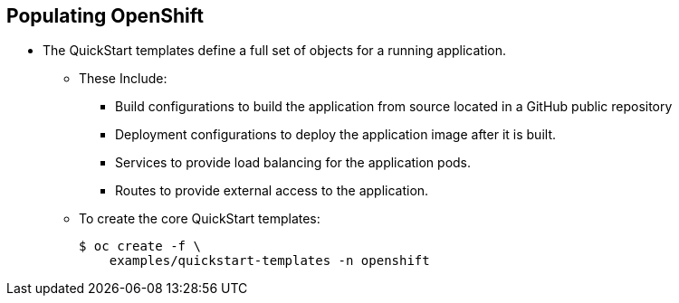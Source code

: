 
:scrollbar:
:data-uri:
== Populating OpenShift

* The QuickStart templates define a full set of objects for a running application. 
** These Include:
*** Build configurations to build the application from source located in a GitHub public repository
*** Deployment configurations to deploy the application image after it is built.
*** Services to provide load balancing for the application pods.
*** Routes to provide external access to the application.
** To create the core QuickStart templates:
+
----

$ oc create -f \
    examples/quickstart-templates -n openshift
    
----


ifdef::showscript[]

=== Transcript

endif::showscript[]